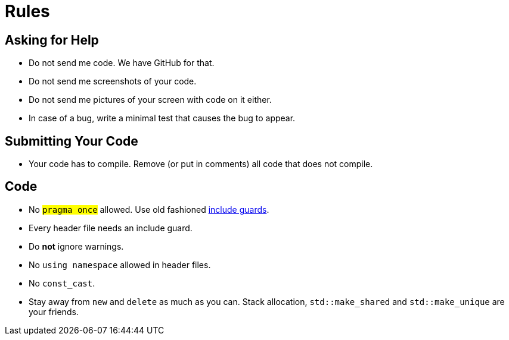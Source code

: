 # Rules

## Asking for Help

* Do not send me code. We have GitHub for that.
* Do not send me screenshots of your code.
* Do not send me pictures of your screen with code on it either.
* In case of a bug, write a minimal test that causes the bug to appear.

## Submitting Your Code

* Your code has to compile. Remove (or put in comments) all code that does not compile.

## Code

* No `#pragma once` allowed. Use old fashioned <<implementation/include-guards#,include guards>>.
* Every header file needs an include guard.
* Do *not* ignore warnings.
* No `using namespace` allowed in header files.
* No `const_cast`.
* Stay away from `new` and `delete` as much as you can. Stack allocation, `std::make_shared` and `std::make_unique` are your friends.